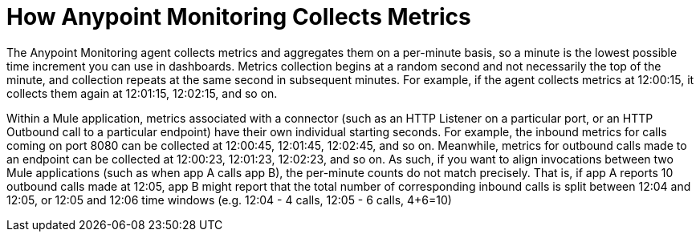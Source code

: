 = How Anypoint Monitoring Collects Metrics

The Anypoint Monitoring agent collects metrics and aggregates them on a per-minute basis, so a minute is the lowest possible time increment you can use in dashboards. Metrics collection begins at a random second and not necessarily the top of the minute, and collection repeats at the same second in subsequent minutes. For example, if the agent collects metrics at 12:00:15, it collects them again at 12:01:15, 12:02:15, and so on.

Within a Mule application, metrics associated with a connector (such as an HTTP Listener on a particular port, or an HTTP Outbound call to a particular endpoint) have their own individual starting seconds. For example, the inbound metrics for calls coming on port 8080 can be collected at 12:00:45, 12:01:45, 12:02:45, and so on. Meanwhile, metrics for outbound calls made to an endpoint can be collected at 12:00:23, 12:01:23, 12:02:23, and so on.
As such, if you want to align invocations between two Mule applications (such as when app A calls app B), the per-minute counts do not match precisely. That is, if app A reports 10 outbound calls made at 12:05, app B might report that the total number of corresponding inbound calls is split between 12:04 and 12:05, or 12:05 and 12:06 time windows (e.g. 12:04 - 4 calls, 12:05 - 6 calls, 4+6=10) 

